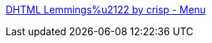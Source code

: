 :jbake-type: post
:jbake-status: published
:jbake-title: DHTML Lemmings%u2122 by crisp - Menu
:jbake-tags: web,jeu,dhtml,_mois_avr.,_année_2005
:jbake-date: 2005-04-13
:jbake-depth: ../
:jbake-uri: shaarli/1113382470000.adoc
:jbake-source: https://nicolas-delsaux.hd.free.fr/Shaarli?searchterm=http%3A%2F%2F193.151.73.87%2Fgames%2Flemmings%2F&searchtags=web+jeu+dhtml+_mois_avr.+_ann%C3%A9e_2005
:jbake-style: shaarli

http://193.151.73.87/games/lemmings/[DHTML Lemmings%u2122 by crisp - Menu]


